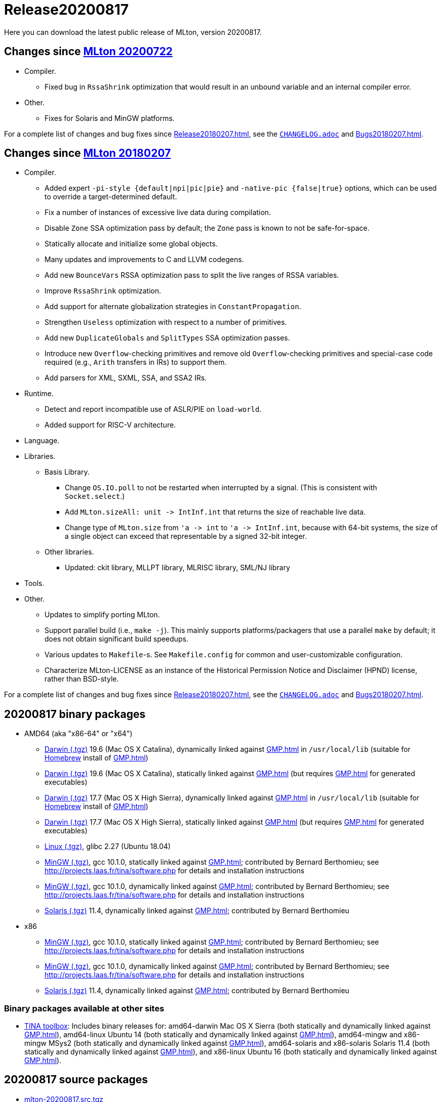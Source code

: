 = Release20200817

Here you can download the latest public release of MLton, version 20200817.

== Changes since <<Release20200722#,MLton 20200722>>

* Compiler.
  ** Fixed bug in `RssaShrink` optimization that would result in an unbound
  variable and an internal compiler error.
* Other.
  ** Fixes for Solaris and MinGW platforms.

For a complete list of changes and bug fixes since
<<Release20180207#>>, see the
https://github.com/MLton/mlton/blob/on-20200817-release/CHANGELOG.adoc[`CHANGELOG.adoc`] and
<<Bugs20180207#>>.

== Changes since <<Release20180207#,MLton 20180207>>

* Compiler.
  ** Added expert `-pi-style {default|npi|pic|pie}` and
  `-native-pic {false|true}` options, which can be used to override a
  target-determined default.
  ** Fix a number of instances of excessive live data during
  compilation.
  ** Disable `Zone` SSA optimization pass by default; the `Zone` pass
  is known to not be safe-for-space.
  ** Statically allocate and initialize some global objects.
  ** Many updates and improvements to C and LLVM codegens.
  ** Add new `BounceVars` RSSA optimization pass to split the live
  ranges of RSSA variables.
  ** Improve `RssaShrink` optimization.
  ** Add support for alternate globalization strategies in
  `ConstantPropagation`.
  ** Strengthen `Useless` optimization with respect to a number of
  primitives.
  ** Add new `DuplicateGlobals` and `SplitTypes` SSA optimization
  passes.
  ** Introduce new `Overflow`-checking primitives and remove old
  `Overflow`-checking primitives and special-case code required (e.g.,
  `Arith` transfers in IRs) to support them.
  ** Add parsers for XML, SXML, SSA, and SSA2 IRs.
* Runtime.
  ** Detect and report incompatible use of ASLR/PIE on `load-world`.
  ** Added support for RISC-V architecture.
* Language.
* Libraries.
  ** Basis Library.
    *** Change `OS.IO.poll` to not be restarted when interrupted by a
    signal.  (This is consistent with `Socket.select`.)
    *** Add `MLton.sizeAll: unit \-> IntInf.int` that returns the size
    of reachable live data.
    *** Change type of `MLton.size` from `'a \-> int` to
    `'a \-> IntInf.int`, because with 64-bit systems, the size of a
    single object can exceed that representable by a signed 32-bit
    integer.
  ** Other libraries.
    *** Updated: ckit library, MLLPT library, MLRISC library, SML/NJ library
* Tools.
* Other.
  ** Updates to simplify porting MLton.
  ** Support parallel build (i.e., `make -j`).  This mainly supports
  platforms/packagers that use a parallel `make` by default; it does
  not obtain significant build speedups.
  ** Various updates to `Makefile`-s.  See `Makefile.config` for
  common and user-customizable configuration.
  ** Characterize MLton-LICENSE as an instance of the Historical
  Permission Notice and Disclaimer (HPND) license, rather than
  BSD-style.

For a complete list of changes and bug fixes since
<<Release20180207#>>, see the
https://github.com/MLton/mlton/blob/on-20200817-release/CHANGELOG.adoc[`CHANGELOG.adoc`] and
<<Bugs20180207#>>.

== 20200817 binary packages

* AMD64 (aka "x86-64" or "x64")
** https://sourceforge.net/projects/mlton/files/mlton/20200817/mlton-20200817-1.amd64-darwin-19.6.gmp-homebrew.tgz[Darwin (.tgz)] 19.6 (Mac OS X Catalina), dynamically linked against <<GMP#>> in `/usr/local/lib` (suitable for https://brew.sh/[Homebrew] install of <<GMP#>>)
** https://sourceforge.net/projects/mlton/files/mlton/20200817/mlton-20200817-1.amd64-darwin-19.6.gmp-static.tgz[Darwin (.tgz)] 19.6 (Mac OS X Catalina), statically linked against <<GMP#>> (but requires <<GMP#>> for generated executables)
** https://sourceforge.net/projects/mlton/files/mlton/20200817/mlton-20200817-1.amd64-darwin-17.7.gmp-homebrew.tgz[Darwin (.tgz)] 17.7 (Mac OS X High Sierra), dynamically linked against <<GMP#>> in `/usr/local/lib` (suitable for https://brew.sh/[Homebrew] install of <<GMP#>>)
** https://sourceforge.net/projects/mlton/files/mlton/20200817/mlton-20200817-1.amd64-darwin-17.7.gmp-static.tgz[Darwin (.tgz)] 17.7 (Mac OS X High Sierra), statically linked against <<GMP#>> (but requires <<GMP#>> for generated executables)
** https://sourceforge.net/projects/mlton/files/mlton/20200817/mlton-20200817-1.amd64-linux.tgz[Linux (.tgz)], glibc 2.27 (Ubuntu 18.04)
** https://sourceforge.net/projects/mlton/files/mlton/20200817/mlton-20200817-amd64-mingw.tgz[MinGW (.tgz)], gcc 10.1.0, statically linked against <<GMP#>>; contributed by Bernard Berthomieu; see http://projects.laas.fr/tina/software.php for details and installation instructions
** https://sourceforge.net/projects/mlton/files/mlton/20200817/mlton-20200817-amd64-mingw-gmp-dynamic.tgz[MinGW (.tgz)], gcc 10.1.0, dynamically linked against <<GMP#>>; contributed by Bernard Berthomieu; see http://projects.laas.fr/tina/software.php for details and installation instructions
** https://sourceforge.net/projects/mlton/files/mlton/20200817/mlton-20200817-amd64-solaris-gmp-dynamic.tgz[Solaris (.tgz)] 11.4, dynamically linked against <<GMP#>>; contributed by Bernard Berthomieu
* x86
** https://sourceforge.net/projects/mlton/files/mlton/20200817/mlton-20200817-x86-mingw.tgz[MinGW (.tgz)], gcc 10.1.0, statically linked against <<GMP#>>; contributed by Bernard Berthomieu; see http://projects.laas.fr/tina/software.php for details and installation instructions
** https://sourceforge.net/projects/mlton/files/mlton/20200817/mlton-20200817-x86-mingw-gmp-dynamic.tgz[MinGW (.tgz)], gcc 10.1.0, dynamically linked against <<GMP#>>; contributed by Bernard Berthomieu; see http://projects.laas.fr/tina/software.php for details and installation instructions
** https://sourceforge.net/projects/mlton/files/mlton/20200817/mlton-20200817-x86-solaris-gmp-dynamic.tgz[Solaris (.tgz)] 11.4, dynamically linked against <<GMP#>>; contributed by Bernard Berthomieu

=== Binary packages available at other sites

* http://projects.laas.fr/tina/software.php[TINA toolbox]: Includes binary
  releases for: amd64-darwin Mac OS X Sierra (both statically and dynamically
  linked against <<GMP#>>), amd64-linux Ubuntu 14 (both statically and
  dynamically linked against <<GMP#>>), amd64-mingw and x86-mingw MSys2 (both
  statically and dynamically linked against <<GMP#>>), amd64-solaris and
  x86-solaris Solaris 11.4 (both statically and dynamically linked against
  <<GMP#>>), and x86-linux Ubuntu 16 (both statically and dynamically linked
  against <<GMP#>>).

== 20200817 source packages

 * https://sourceforge.net/projects/mlton/files/mlton/20200817/mlton-20200817.src.tgz[mlton-20200817.src.tgz]

== Also see

* <<Bugs20200817#>>
* http://www.mlton.org/guide/20200817/[MLton Guide (20200817)].
+
A snapshot of the MLton website at the time of release.
